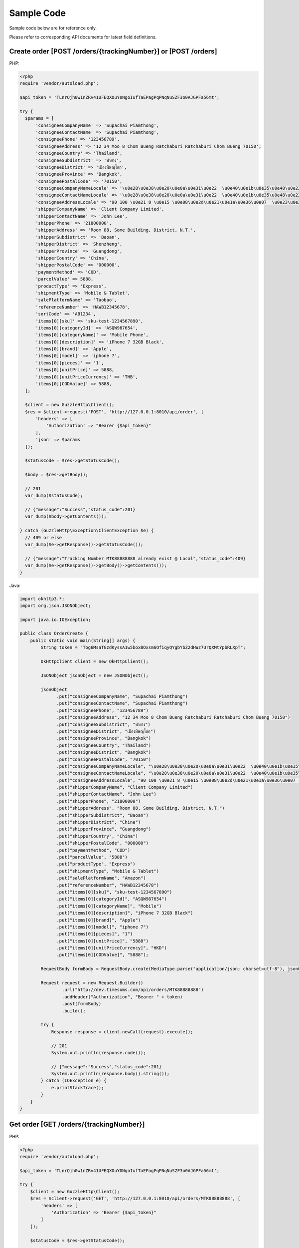 Sample Code
===========

Sample code below are for reference only.

Please refer to corresponding API documents for latest field definitions.

Create order [POST /orders/{trackingNumber}] or [POST /orders]
-------------------------------------------------------------------

PHP:

.. code-block:: php

  <?php
  require 'vendor/autoload.php';

  $api_token = 'TLnrQjh0w1nZRv41UFEQXOuY0NgoIufTaEPagPqPNqNuSZF3o0AJGPFa56mt';

  try {
    $params = [
        'consigneeCompanyName' => 'Supachai Piamthong',
        'consigneeContactName' => 'Supachai Piamthong',
        'consigneePhone' => '123456789',
        'consigneeAddress' => '12 34 Moo 8 Chom Bueng Ratchaburi Ratchaburi Chom Bueng 70150',
        'consigneeCountry' => 'Thailand',
        'consigneeSubdistrict' => 'ท่ายาง',
        'consigneeDistrict' => 'เมืองพิษณุโลก',
        'consigneeProvince' => 'Bangkok',
        'consigneePostalCode' => '70150',
        'consigneeCompanyNameLocale' => '\u0e28\u0e38\u0e20\u0e0a\u0e31\u0e22  \u0e40\u0e1b\u0e35\u0e48\u0e22\u0e21\u0e17\u0e2d\u0e07',
        'consigneeContactNameLocale' => '\u0e28\u0e38\u0e20\u0e0a\u0e31\u0e22  \u0e40\u0e1b\u0e35\u0e48\u0e22\u0e21\u0e17\u0e2d\u0e07',
        'consigneeAddressLocale' => '90 100 \u0e21 8 \u0e15 \u0e08\u0e2d\u0e21\u0e1a\u0e36\u0e07  \u0e23\u0e32\u0e0a\u0e1a\u0e38\u0e23\u0e35  Ratchaburi \u0e08\u0e2d\u0e21\u0e1a\u0e36\u0e07  Chom Bueng 70150',
        'shipperCompanyName' => 'Client Company Limited',
        'shipperContactName' => 'John Lee',
        'shipperPhone' => '21800000',
        'shipperAddress' => 'Room 88, Some Building, District, N.T.',
        'shipperSubdistrict' => 'Baoan',
        'shipperDistrict' => 'Shenzheng',
        'shipperProvince' => 'Guangdong',
        'shipperCountry' => 'China',
        'shipperPostalCode' => '000000',
        'paymentMethod' => 'COD',
        'parcelValue' => 5888,
        'productType' => 'Express',
        'shipmentType' => 'Mobile & Tablet',
        'salePlatformName' => 'Taobao',
        'referenceNumber' => 'HAWB12345678',
        'sortCode' => 'AB1234',
        'items[0][sku]' => 'sku-test-1234567890',
        'items[0][categoryId]' => 'ASQW987654',
        'items[0][categoryName]' => 'Mobile Phone',
        'items[0][description]' => 'iPhone 7 32GB Black',
        'items[0][brand]' => 'Apple',
        'items[0][model]' => 'iphone 7',
        'items[0][pieces]' => '1',
        'items[0][unitPrice]' => 5888,
        'items[0][unitPriceCurrency]' => 'THB',
        'items[0][CODValue]' => 5888,
    ];

    $client = new GuzzleHttp\Client();
    $res = $client->request('POST', 'http://127.0.0.1:8010/api/order', [
        'headers' => [
            'Authorization' => "Bearer {$api_token}"
        ],
        'json' => $params
    ]);

    $statusCode = $res->getStatusCode();

    $body = $res->getBody();

    // 201
    var_dump($statusCode);

    // {"message":"Success","status_code":201}
    var_dump($body->getContents());

  } catch (GuzzleHttp\Exception\ClientException $e) {
    // 409 or else
    var_dump($e->getResponse()->getStatusCode());

    // {"message":"Tracking Number MTK88888888 already exist @ Local","status_code":409}
    var_dump($e->getResponse()->getBody()->getContents());
  }

Java:

.. code-block:: java

  import okhttp3.*;
  import org.json.JSONObject;

  import java.io.IOException;

  public class OrderCreate {
      public static void main(String[] args) {
          String token = "Tog6MsaTGzdKyssA1w5boxBOxsm6OfiqyQYgbYbZ2dHWz7UrQXMtYpbRLXpT";

          OkHttpClient client = new OkHttpClient();

          JSONObject jsonObject = new JSONObject();

          jsonObject
                .put("consigneeCompanyName", "Supachai Piamthong")
                .put("consigneeContactName", "Supachai Piamthong")
                .put("consigneePhone", "123456789")
                .put("consigneeAddress", "12 34 Moo 8 Chom Bueng Ratchaburi Ratchaburi Chom Bueng 70150")
                .put("consigneeSubdistrict", "ท่ายาง")
                .put("consigneeDistrict", "เมืองพิษณุโลก")
                .put("consigneeProvince", "Bangkok")
                .put("consigneeCountry", "Thailand")
                .put("consigneeDistrict", "Bangkok")
                .put("consigneePostalCode", "70150")
                .put("consigneeCompanyNameLocale", "\u0e28\u0e38\u0e20\u0e0a\u0e31\u0e22  \u0e40\u0e1b\u0e35\u0e48\u0e22\u0e21\u0e17\u0e2d\u0e07")
                .put("consigneeContactNameLocale", "\u0e28\u0e38\u0e20\u0e0a\u0e31\u0e22  \u0e40\u0e1b\u0e35\u0e48\u0e22\u0e21\u0e17\u0e2d\u0e07")
                .put("consigneeAddressLocale", "90 100 \u0e21 8 \u0e15 \u0e08\u0e2d\u0e21\u0e1a\u0e36\u0e07  \u0e23\u0e32\u0e0a\u0e1a\u0e38\u0e23\u0e35  Ratchaburi \u0e08\u0e2d\u0e21\u0e1a\u0e36\u0e07  Chom Bueng 70150")
                .put("shipperCompanyName", "Client Company Limited")
                .put("shipperContactName", "John Lee")
                .put("shipperPhone", "21800000")
                .put("shipperAddress", "Room 88, Some Building, District, N.T.")
                .put("shipperSubdistrict", "Baoan")
                .put("shipperDistrict", "China")
                .put("shipperProvince", "Guangdong")
                .put("shipperCountry", "China")
                .put("shipperPostalCode", "000000")
                .put("paymentMethod", "COD")
                .put("parcelValue", "5888")
                .put("productType", "Express")
                .put("shipmentType", "Mobile & Tablet")
                .put("salePlatformName", "Amazon")
                .put("referenceNumber", "HAWB12345678")
                .put("items[0][sku]", "sku-test-1234567890")
                .put("items[0][categoryId]", "ASQW987654")
                .put("items[0][categoryName]", "Mobile")
                .put("items[0][description]", "iPhone 7 32GB Black")
                .put("items[0][brand]", "Apple")
                .put("items[0][model]", "iphone 7")
                .put("items[0][pieces]", "1")
                .put("items[0][unitPrice]", "5888")
                .put("items[0][unitPriceCurrency]", "HKD")
                .put("items[0][CODValue]", "5888");

          RequestBody formBody = RequestBody.create(MediaType.parse("application/json; charset=utf-8"), jsonObject.toString());

          Request request = new Request.Builder()
                  .url("http://dev.timesoms.com/api/orders/MTK88888888")
                  .addHeader("Authorization", "Bearer " + token)
                  .post(formBody)
                  .build();

          try {
              Response response = client.newCall(request).execute();

              // 201
              System.out.println(response.code());

              // {"message":"Success","status_code":201}
              System.out.println(response.body().string());
          } catch (IOException e) {
              e.printStackTrace();
          }
      }
  }

Get order [GET /orders/{trackingNumber}]
----------------------------------------

PHP:

.. code-block:: php

  <?php
  require 'vendor/autoload.php';

  $api_token = 'TLnrQjh0w1nZRv41UFEQXOuY0NgoIufTaEPagPqPNqNuSZF3o0AJGPFa56mt';

  try {
      $client = new GuzzleHttp\Client();
      $res = $client->request('GET', 'http://127.0.0.1:8010/api/orders/MTK88888888', [
          'headers' => [
              'Authorization' => "Bearer {$api_token}"
          ]
      ]);

      $statusCode = $res->getStatusCode();

      $body = $res->getBody();

      // 200
      var_dump($statusCode);

      // {"trackingNumber":"MTK88888888","milestones":{"upload":"2017-06-02 13:55:09","sort_in":null,"sort_out":null,"close_box":null,"handover_linehaul":null,"pickup":null,"export":null,"uplift":null,"import":null,"handover_lastmile":null}}
      var_dump($body->getContents());

  } catch (GuzzleHttp\Exception\ClientException $e) {
      // 404 or else
      var_dump($e->getResponse()->getStatusCode());

      // '{"message":"Order not found","status_code":404}
      var_dump($e->getResponse()->getBody()->getContents());

  }


Java:

.. code-block:: java

  import okhttp3.*;

  import java.io.IOException;

  public class OrderGet {
      public static void main (String[] args) {

          String token = "kazTyZlbtJEZ2KsGkPBFSas8sz16jcCzs00Kw59q7IqyiIrOqDml3x79xqAZ";

          OkHttpClient client = new OkHttpClient();

          Request request = new Request.Builder()
                  .url("http://127.0.0.1:8010/api/orders/MTK88888888")
                  .addHeader("Authorization", "Bearer " + token)
                  .get()
                  .build();

          try {
              Response response = client.newCall(request).execute();

              // 200
              System.out.println(response.code());

              // {"trackingNumber":"MTK88888888","milestones":{"upload":"2017-06-02 16:27:42","sort_in":null,"sort_out":null,"close_box":null,"handover_linehaul":null,"pickup":null,"export":null,"uplift":null,"import":null,"handover_lastmile":null}}
              System.out.println(response.body().string());
          } catch (IOException e) {
              e.printStackTrace();
          }
      }
  }

Receive Webhook Status Update
--------------------------------

PHP:

.. code-block:: php

  <?php
  require 'vendor/autoload.php';
  
  function webhook() {
      $webhook_secret = 'TLnrQjh0w1nZRv41UFEQXOuY0NgoIufTaEPagPqPNqNuSZF3o0AJGPFa56mt';
      
      try {
          $token = $this->getBearerToken();
          if (empty($token)) {
              throw new Exception("Authentication Error.");
          }
          if ($token != $webhook_secret) {
              throw new Exception("Authentication Error.");
          }
          
          /*
           * Get own reference number and their related timestamp 
           */
          
          $content = array();
          parse_str(urldecode(file_get_contents("php://input")), $content);
          
          $tracking_number = $content['tracking_number'];
          $reference_number = $content['reference_number'];
          $sort_in = $content['sort_in'];
          $sort_out = $content['sort_out'];
          $close_box = $content['close_box'];
          $handover_linehaul = $content['handover_linehaul'];
          $reject = $content['reject'];
          $return = $content['return'];
          $receive = $content['receive'];
                    
          /*
           * Check and update your database if authenticate successs
           */
          
          
 
          echo json_encode(
              array(
                  'tracking_number' => $tracking_number,
                  'reference_number' => $reference_number,
                  'message' => 'Success',
              )
          );
      } catch (Exception $e) {
          echo json_encode(
              array(
                  'message' => $e->getMessage(),
              )
          );
      }
  }
  
  function getAuthorizationHeader(){
      $headers = null;
      if (isset($_SERVER['Authorization'])) {
          $headers = trim($_SERVER["Authorization"]);
      }
      else if (isset($_SERVER['HTTP_AUTHORIZATION'])) { //Nginx or fast CGI
          $headers = trim($_SERVER["HTTP_AUTHORIZATION"]);
      } elseif (function_exists('apache_request_headers')) {
          $requestHeaders = apache_request_headers();
          // Server-side fix for bug in old Android versions (a nice side-effect of this fix means we don't care about capitalization for Authorization)
          $requestHeaders = array_combine(array_map('ucwords', array_keys($requestHeaders)), array_values($requestHeaders));
          //print_r($requestHeaders);
          if (isset($requestHeaders['Authorization'])) {
              $headers = trim($requestHeaders['Authorization']);
          }
      }
      return $headers;
  }
  
  function getBearerToken() {
      $headers = $this->getAuthorizationHeader();
      // HEADER: Get the access token from the header
      if (!empty($headers)) {
          if (preg_match('/Bearer\s(\S+)/', $headers, $matches)) {
              return $matches[1];
          }
      }
      return null;
  }
